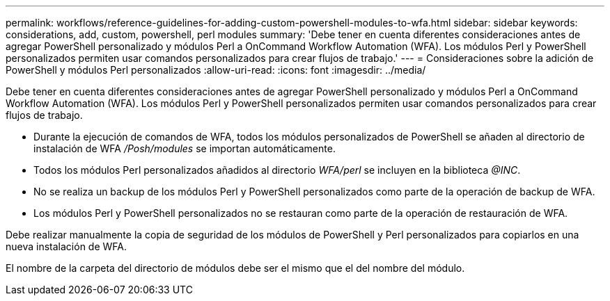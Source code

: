 ---
permalink: workflows/reference-guidelines-for-adding-custom-powershell-modules-to-wfa.html 
sidebar: sidebar 
keywords: considerations, add, custom, powershell, perl modules 
summary: 'Debe tener en cuenta diferentes consideraciones antes de agregar PowerShell personalizado y módulos Perl a OnCommand Workflow Automation (WFA). Los módulos Perl y PowerShell personalizados permiten usar comandos personalizados para crear flujos de trabajo.' 
---
= Consideraciones sobre la adición de PowerShell y módulos Perl personalizados
:allow-uri-read: 
:icons: font
:imagesdir: ../media/


[role="lead"]
Debe tener en cuenta diferentes consideraciones antes de agregar PowerShell personalizado y módulos Perl a OnCommand Workflow Automation (WFA). Los módulos Perl y PowerShell personalizados permiten usar comandos personalizados para crear flujos de trabajo.

* Durante la ejecución de comandos de WFA, todos los módulos personalizados de PowerShell se añaden al directorio de instalación de WFA _/Posh/modules_ se importan automáticamente.
* Todos los módulos Perl personalizados añadidos al directorio _WFA/perl_ se incluyen en la biblioteca _@INC_.
* No se realiza un backup de los módulos Perl y PowerShell personalizados como parte de la operación de backup de WFA.
* Los módulos Perl y PowerShell personalizados no se restauran como parte de la operación de restauración de WFA.


Debe realizar manualmente la copia de seguridad de los módulos de PowerShell y Perl personalizados para copiarlos en una nueva instalación de WFA.

El nombre de la carpeta del directorio de módulos debe ser el mismo que el del nombre del módulo.
